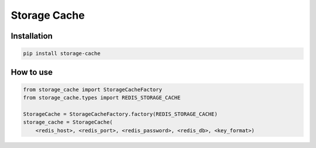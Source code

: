 =============
Storage Cache
=============

Installation
------------

.. code-block:: bash

    pip install storage-cache


How to use
----------

.. code-block:: python

    from storage_cache import StorageCacheFactory
    from storage_cache.types import REDIS_STORAGE_CACHE

    StorageCache = StorageCacheFactory.factory(REDIS_STORAGE_CACHE)
    storage_cache = StorageCache(
        <redis_host>, <redis_port>, <redis_password>, <redis_db>, <key_format>)
